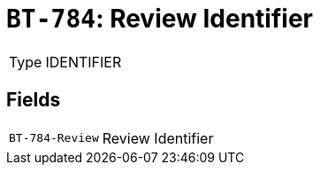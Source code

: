 = `BT-784`: Review Identifier
:navtitle: Business Terms

[horizontal]
Type:: IDENTIFIER

== Fields
[horizontal]
  `BT-784-Review`:: Review Identifier
